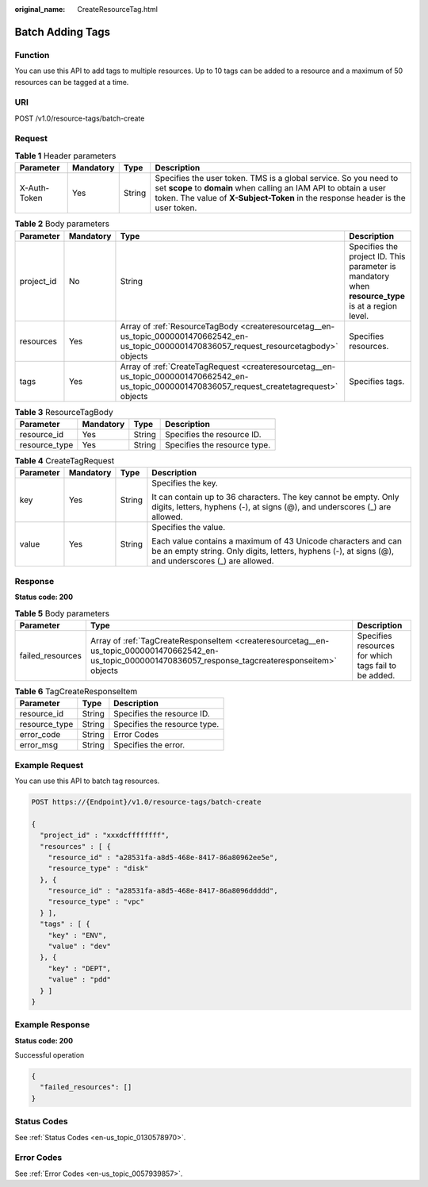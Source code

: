 :original_name: CreateResourceTag.html

.. _CreateResourceTag:

Batch Adding Tags
=================

Function
--------

You can use this API to add tags to multiple resources. Up to 10 tags can be added to a resource and a maximum of 50 resources can be tagged at a time.

URI
---

POST /v1.0/resource-tags/batch-create

Request
-------

.. table:: **Table 1** Header parameters

   +--------------+-----------+--------+--------------------------------------------------------------------------------------------------------------------------------------------------------------------------------------------------------------------------+
   | Parameter    | Mandatory | Type   | Description                                                                                                                                                                                                              |
   +==============+===========+========+==========================================================================================================================================================================================================================+
   | X-Auth-Token | Yes       | String | Specifies the user token. TMS is a global service. So you need to set **scope** to **domain** when calling an IAM API to obtain a user token. The value of **X-Subject-Token** in the response header is the user token. |
   +--------------+-----------+--------+--------------------------------------------------------------------------------------------------------------------------------------------------------------------------------------------------------------------------+

.. table:: **Table 2** Body parameters

   +------------+-----------+--------------------------------------------------------------------------------------------------------------------------------------------------+----------------------------------------------------------------------------------------------------+
   | Parameter  | Mandatory | Type                                                                                                                                             | Description                                                                                        |
   +============+===========+==================================================================================================================================================+====================================================================================================+
   | project_id | No        | String                                                                                                                                           | Specifies the project ID. This parameter is mandatory when **resource_type** is at a region level. |
   +------------+-----------+--------------------------------------------------------------------------------------------------------------------------------------------------+----------------------------------------------------------------------------------------------------+
   | resources  | Yes       | Array of :ref:`ResourceTagBody <createresourcetag__en-us_topic_0000001470662542_en-us_topic_0000001470836057_request_resourcetagbody>` objects   | Specifies resources.                                                                               |
   +------------+-----------+--------------------------------------------------------------------------------------------------------------------------------------------------+----------------------------------------------------------------------------------------------------+
   | tags       | Yes       | Array of :ref:`CreateTagRequest <createresourcetag__en-us_topic_0000001470662542_en-us_topic_0000001470836057_request_createtagrequest>` objects | Specifies tags.                                                                                    |
   +------------+-----------+--------------------------------------------------------------------------------------------------------------------------------------------------+----------------------------------------------------------------------------------------------------+

.. _createresourcetag__en-us_topic_0000001470662542_en-us_topic_0000001470836057_request_resourcetagbody:

.. table:: **Table 3** ResourceTagBody

   ============= ========= ====== ============================
   Parameter     Mandatory Type   Description
   ============= ========= ====== ============================
   resource_id   Yes       String Specifies the resource ID.
   resource_type Yes       String Specifies the resource type.
   ============= ========= ====== ============================

.. _createresourcetag__en-us_topic_0000001470662542_en-us_topic_0000001470836057_request_createtagrequest:

.. table:: **Table 4** CreateTagRequest

   +-----------------+-----------------+-----------------+----------------------------------------------------------------------------------------------------------------------------------------------------------------------+
   | Parameter       | Mandatory       | Type            | Description                                                                                                                                                          |
   +=================+=================+=================+======================================================================================================================================================================+
   | key             | Yes             | String          | Specifies the key.                                                                                                                                                   |
   |                 |                 |                 |                                                                                                                                                                      |
   |                 |                 |                 | It can contain up to 36 characters. The key cannot be empty. Only digits, letters, hyphens (-), at signs (@), and underscores (_) are allowed.                       |
   +-----------------+-----------------+-----------------+----------------------------------------------------------------------------------------------------------------------------------------------------------------------+
   | value           | Yes             | String          | Specifies the value.                                                                                                                                                 |
   |                 |                 |                 |                                                                                                                                                                      |
   |                 |                 |                 | Each value contains a maximum of 43 Unicode characters and can be an empty string. Only digits, letters, hyphens (-), at signs (@), and underscores (_) are allowed. |
   +-----------------+-----------------+-----------------+----------------------------------------------------------------------------------------------------------------------------------------------------------------------+

Response
--------

**Status code: 200**

.. table:: **Table 5** Body parameters

   +------------------+-------------------------------------------------------------------------------------------------------------------------------------------------------------+------------------------------------------------------+
   | Parameter        | Type                                                                                                                                                        | Description                                          |
   +==================+=============================================================================================================================================================+======================================================+
   | failed_resources | Array of :ref:`TagCreateResponseItem <createresourcetag__en-us_topic_0000001470662542_en-us_topic_0000001470836057_response_tagcreateresponseitem>` objects | Specifies resources for which tags fail to be added. |
   +------------------+-------------------------------------------------------------------------------------------------------------------------------------------------------------+------------------------------------------------------+

.. _createresourcetag__en-us_topic_0000001470662542_en-us_topic_0000001470836057_response_tagcreateresponseitem:

.. table:: **Table 6** TagCreateResponseItem

   ============= ====== ============================
   Parameter     Type   Description
   ============= ====== ============================
   resource_id   String Specifies the resource ID.
   resource_type String Specifies the resource type.
   error_code    String Error Codes
   error_msg     String Specifies the error.
   ============= ====== ============================

Example Request
---------------

You can use this API to batch tag resources.

.. code-block:: text

   POST https://{Endpoint}/v1.0/resource-tags/batch-create

   {
     "project_id" : "xxxdcffffffff",
     "resources" : [ {
       "resource_id" : "a28531fa-a8d5-468e-8417-86a80962ee5e",
       "resource_type" : "disk"
     }, {
       "resource_id" : "a28531fa-a8d5-468e-8417-86a8096ddddd",
       "resource_type" : "vpc"
     } ],
     "tags" : [ {
       "key" : "ENV",
       "value" : "dev"
     }, {
       "key" : "DEPT",
       "value" : "pdd"
     } ]
   }

Example Response
----------------

**Status code: 200**

Successful operation

.. code-block::

   {
     "failed_resources": []
   }

Status Codes
------------

See :ref:`Status Codes <en-us_topic_0130578970>`.

Error Codes
-----------

See :ref:`Error Codes <en-us_topic_0057939857>`.
